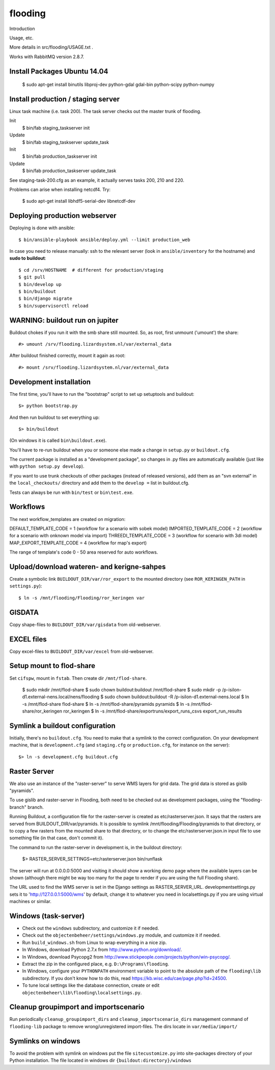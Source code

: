 flooding
==========================================

Introduction

Usage, etc.

More details in src/flooding/USAGE.txt .


Works with RabbitMQ version 2.8.7.


Install Packages Ubuntu 14.04
-----------------------------
    $ sudo apt-get install binutils libproj-dev python-gdal gdal-bin python-scipy python-numpy


Install production / staging server
-----------------------------------

Linux task machine (i.e. task 200). The task server checks out the
master trunk of flooding.

Init
    $ bin/fab staging_taskserver init
Update
    $ bin/fab staging_taskserver update_task

Init
    $ bin/fab production_taskserver init
Update
    $ bin/fab production_taskserver update_task

See staging-task-200.cfg as an example, it actually serves tasks 200,
210 and 220.

Problems can arise when installing netcdf4. Try:

    $ sudo apt-get install libhdf5-serial-dev libnetcdf-dev



Deploying production webserver
--------------------------------

Deploying is done with ansible::

   $ bin/ansible-playbook ansible/deploy.yml --limit production_web


In case you need to release manually: ssh to the relevant server (look in
``ansible/inventory`` for the hostname) and **sudo to buildout**::

    $ cd /srv/HOSTNAME  # different for production/staging
    $ git pull
    $ bin/develop up
    $ bin/buildout
    $ bin/django migrate
    $ bin/supervisorctl reload


WARNING: buildout run on jupiter
--------------------------------

Buildout chokes if you run it with the smb share still mounted.  So,
as root, first unmount ('umount') the share::

  #> umount /srv/flooding.lizardsystem.nl/var/external_data

After buildout finished correctly, mount it again as root::

  #> mount /srv/flooding.lizardsystem.nl/var/external_data


Development installation
------------------------

The first time, you'll have to run the "bootstrap" script to set up setuptools
and buildout::

    $> python bootstrap.py

And then run buildout to set everything up::

    $> bin/buildout

(On windows it is called ``bin\buildout.exe``).

You'll have to re-run buildout when you or someone else made a change in
``setup.py`` or ``buildout.cfg``.

The current package is installed as a "development package", so
changes in .py files are automatically available (just like with ``python
setup.py develop``).

If you want to use trunk checkouts of other packages (instead of released
versions), add them as an "svn external" in the ``local_checkouts/`` directory
and add them to the ``develop =`` list in buildout.cfg.

Tests can always be run with ``bin/test`` or ``bin\test.exe``.



Workflows
------------------------
The next workflow_templates are created on migration:

DEFAULT_TEMPLATE_CODE = 1 (workflow for a scenario with sobek model)
IMPORTED_TEMPLATE_CODE = 2 (workflow for a scenario with onknown model via import)
THREEDI_TEMPLATE_CODE = 3 (workflow for scenario with 3di model)
MAP_EXPORT_TEMPLATE_CODE = 4 (workflow for map's export)

The range of template's code 0 - 50 area reserved for auto workflows.


Upload/download wateren- and kerigne-sahpes
-------------------------------------------
Create a symbolic link ``BUILDOUT_DIR/var/ror_export`` to the mounted directory
(see ``ROR_KERINGEN_PATH`` in ``settings.py``)::

    $ ln -s /mnt/flooding/Flooding/ror_keringen var


GISDATA
-------
Copy shape-files to ``BUILDOUT_DIR/var/gisdata`` from old-webserver.


EXCEL files
-----------
Copy excel-files to ``BUILDOUT_DIR/var/excel`` from old-webserver.


Setup mount to flod-share
-------------------------
Set ``cifspw``, mount in ``fstab``. Then create dir ``/mnt/flod-share``.

    $ sudo mkdir /mnt/flod-share
    $ sudo chown buildout:buildout /mnt/flod-share
    $ sudo mkdir -p /p-isilon-d1.external-nens.local/nens/flooding
    $ sudo chown buildout:buildout -R /p-isilon-d1.external-nens.local
    $ ln -s /mnt/flod-share flod-share
    $ ln -s /mnt/flod-share/pyramids pyramids
    $ ln -s /mnt/flod-share/ror_keringen ror_keringen
    $ ln -s /mnt/flod-share/exportruns/export_runs_csvs export_run_results

Symlink a buildout configuration
--------------------------------

Initially, there's no ``buildout.cfg``. You need to make that a symlink to the
correct configuration. On your development machine, that is
``development.cfg`` (and ``staging.cfg`` or ``production.cfg``, for instance
on the server)::

    $> ln -s development.cfg buildout.cfg


Raster Server
-------------

We also use an instance of the "raster-server" to serve WMS layers for
grid data. The grid data is stored as gislib "pyramids".

To use gislib and raster-server in Flooding, both need to be checked out
as development packages, using the "flooding-branch" branch.

Running Buildout, a configuration file for the raster-server is
created as etc/rasterserver.json. It says that the rasters are served
from BUILDOUT_DIR/var/pyramids. It is possible to symlink
/mnt/flooding/Flooding/pyramids to that directory, or to copy a few
rasters from the mounted share to that directory, or to change the
etc/rasterserver.json.in input file to use something file (in that
case, don't commit it).

The command to run the raster-server in development is, in the
buildout directory:


    $> RASTER_SERVER_SETTINGS=etc/rasterserver.json bin/runflask

The server will run at 0.0.0.0:5000 and visiting it should show a
working demo page where the available layers can be shown (although
there might be way too many for the page to render if you are using
the full Flooding share).

The URL used to find the WMS server is set in the Django settings as
RASTER_SERVER_URL. developmentsettings.py sets it to
'http://127.0.0.1:5000/wms' by default, change it to whatever you need
in localsettings.py if you are using virtual machines or similar.


Windows (task-server)
--------------------------------

* Check out the ``windows`` subdirectory, and customize it if needed.
* Check out the ``objectenbeheer/settings/windows.py`` module, and customize it if needed.

* Run ``build_windows.sh`` from Linux to wrap everything in a nice zip.

* In Windows, download Python 2.7.x from http://www.python.org/download/.
* In Windows, download Psycopg2 from http://www.stickpeople.com/projects/python/win-psycopg/.

* Extract the zip in the configured place, e.g. ``D:\Programs\flooding``.

* In Windows, configure your ``PYTHONPATH`` environment variable to point to the absolute path of the ``flooding\lib`` subdirectory.
  If you don't know how to do this, read https://kb.wisc.edu/cae/page.php?id=24500.

* To tune local settings like the database connection, create or edit ``objectenbeheer\lib\flooding\localsettings.py``.



Cleanup groupimport and importscenario
--------------------------------------
Run periodically ``cleanup_groupimport_dirs`` and ``cleanup_importscenario_dirs``
management command of ``flooding-lib`` package to remove wrong/unregistered 
import-files. The dirs locate in ``var/media/import/``


Symlinks on windows
-------------------------
To avoid the problem with symlink on windows put the file ``sitecustomize.py`` 
into site-packages directory of your Python installation. The file located in 
windows dir ``{buildout:directory}/windows``








